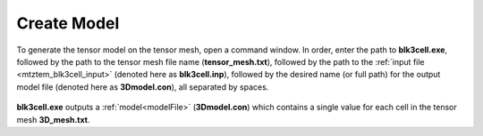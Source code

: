 .. _mtztem_model:

Create Model
============

To generate the tensor model on the tensor mesh, open a command window. In order, enter the path to **blk3cell.exe**, followed by the path to the tensor mesh file name (**tensor_mesh.txt**), followed by the path to the :ref:`input file <mtztem_blk3cell_input>` (denoted here as **blk3cell.inp**), followed by the desired name (or full path) for the output model file (denoted here as **3Dmodel.con**), all separated by spaces.

.. figure:: images/run_create_model.png
     :align: center
     :width: 700

**blk3cell.exe** outputs a :ref:`model<modelFile>` (**3Dmodel.con**) which contains a single value for each cell in the tensor mesh **3D_mesh.txt**.


